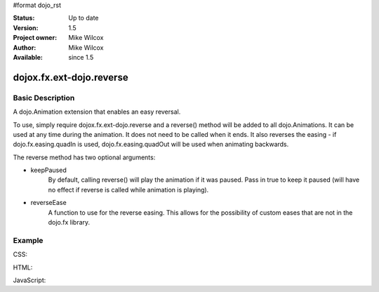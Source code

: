 #format dojo_rst


:Status: Up to date
:Version: 1.5
:Project owner: Mike Wilcox
:Author: Mike Wilcox
:Available: since 1.5

=========================
dojox.fx.ext-dojo.reverse
=========================

Basic Description
-----------------

A dojo.Animation extension that enables an easy reversal.

To use, simply require dojox.fx.ext-dojo.reverse and a reverse() method will be added to all dojo.Animations. It can be used at any time during the animation. It does not need to be called when it ends. It also reverses the easing - if dojo.fx.easing.quadIn is used, dojo.fx.easing.quadOut will be used when animating backwards.

The reverse method has two optional arguments:

* keepPaused
	By default, calling reverse() will play the animation if it was paused. Pass in true to keep it paused (will have no effect if reverse is called while animation is playing).

* reverseEase
	A function to use for the reverse easing. This allows for the possibility of custom eases that are not in the dojo.fx library.
	
Example
-------

CSS:

.. code-block :: css
 :linenos:
 
 .lft{
    width:300px;
    height:300px;
    border:1px solid #666;
    position:relative;
    float:left;
 }
 #ball{
    width:50px;
    height:50px;
    margin:0px auto;
    top:125px;
    position:relative;
    border:1px solid #000;
    background:#0000ff;
 }

HTML:

.. code-block :: html
 :linenos:
 
 <button id="btn">Reverse</button>
 <div class="lft">
     <div id="ball"></div>
 </div>

JavaScript:

.. code-block :: javascript
 :linenos:
 
 dojo.require("dojox.fx.ext-dojo.reverse");
 dojo.addOnLoad(function(){
    var ani = dojo.animateProperty({
        node:dojo.byId("ball"),
        duration:1000,
        easing:dojo.fx.easing.bounceOut,
        properties:{
            width:{
                start:50,
                end:150,
                units:"px"
            },
            height:{
                start:50,
                end:150,
                units:"px"
            },
            top:{
                start:125,
                end:75,
                units:"px"
            },
            opacity:{
                start:1,
                end:.2
            },
            backgroundColor:{
                start:"#0000ff",
                end:"#ff0000"
            }
        }
    });
    ani.play();
    
    dojo.connect(dojo.byId("btn"), "click", function(){
        ani.reverse();
    })
 });
 
